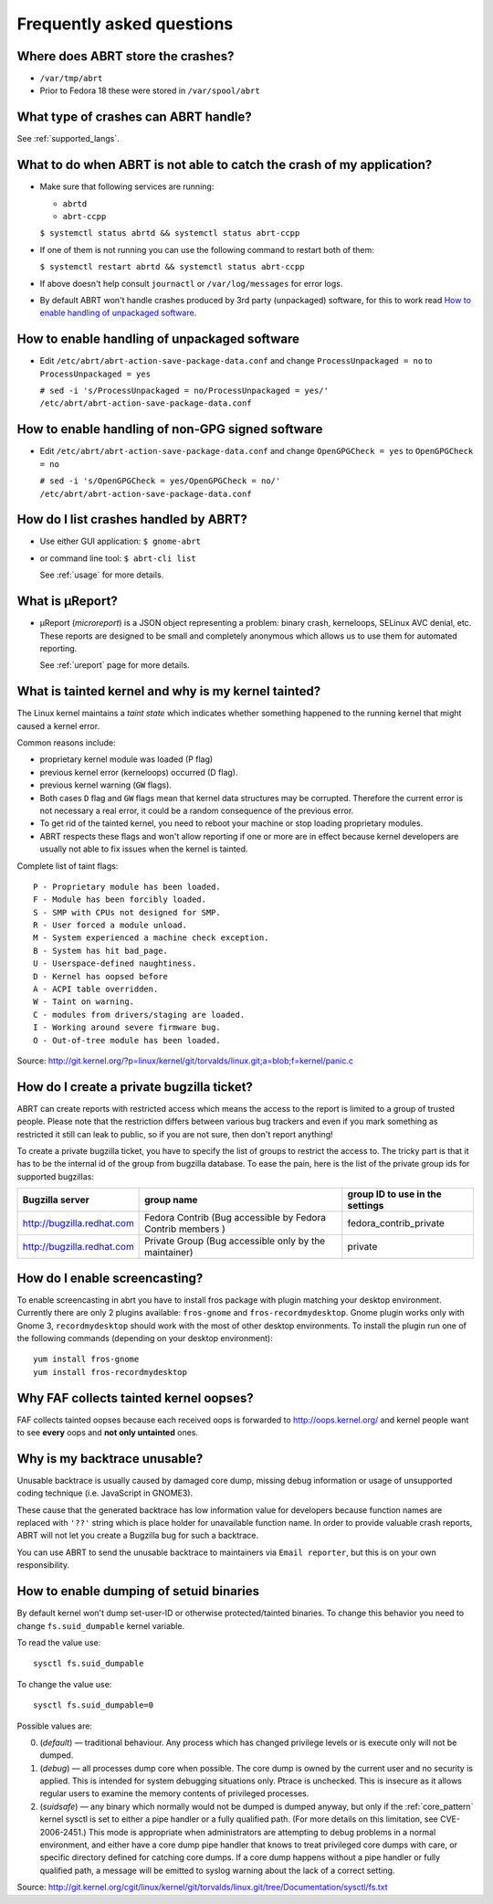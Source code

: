 .. _faq:

Frequently asked questions
==========================

Where does ABRT store the crashes?
----------------------------------

- ``/var/tmp/abrt``
- Prior to Fedora 18 these were stored in ``/var/spool/abrt``

What type of crashes can ABRT handle?
-------------------------------------

See :ref:`supported_langs`.

.. _wontcatch:

What to do when ABRT is not able to catch the crash of my application?
----------------------------------------------------------------------

- Make sure that following services are running:

  - ``abrtd``
  - ``abrt-ccpp``

  ``$ systemctl status abrtd && systemctl status abrt-ccpp``

- If one of them is not running you can use the following command to
  restart both of them:

  ``$ systemctl restart abrtd && systemctl status abrt-ccpp``

- If above doesn't help consult  ``journactl`` or ``/var/log/messages`` for error logs.

- By default ABRT won't handle crashes produced by 3rd party
  (unpackaged) software, for this to work read `How to enable handling
  of unpackaged software`_.

.. _unpackaged:

How to enable handling of unpackaged software
---------------------------------------------

- Edit ``/etc/abrt/abrt-action-save-package-data.conf`` and change
  ``ProcessUnpackaged = no`` to ``ProcessUnpackaged = yes``

  ``# sed -i 's/ProcessUnpackaged = no/ProcessUnpackaged = yes/' /etc/abrt/abrt-action-save-package-data.conf``

.. _nongpg:

How to enable handling of non-GPG signed software
-------------------------------------------------

- Edit ``/etc/abrt/abrt-action-save-package-data.conf`` and change
  ``OpenGPGCheck = yes`` to ``OpenGPGCheck = no``

  ``# sed -i 's/OpenGPGCheck = yes/OpenGPGCheck = no/' /etc/abrt/abrt-action-save-package-data.conf``

How do I list crashes handled by ABRT?
--------------------------------------

- Use either GUI application: ``$ gnome-abrt``

- or command line tool: ``$ abrt-cli list``

  See :ref:`usage` for more details.

What is μReport?
----------------

- μReport (`microreport`) is a JSON object representing a problem: binary
  crash, kerneloops, SELinux AVC denial, etc. These reports are designed
  to be small and completely anonymous which allows us to use them for
  automated reporting.

  See :ref:`ureport` page for more details.

What is tainted kernel and why is my kernel tainted?
----------------------------------------------------

The Linux kernel maintains a *taint state* which indicates whether
something happened to the running kernel that might caused a kernel
error.

Common reasons include:

- proprietary kernel module was loaded (P flag)
- previous kernel error (kerneloops) occurred (D flag).
- previous kernel warning (``GW`` flags).
- Both cases ``D`` flag and ``GW`` flags mean that kernel data structures may
  be corrupted. Therefore the current error is not necessary a real
  error, it could be a random consequence of the previous error.
- To get rid of the tainted kernel, you need to reboot your machine or
  stop loading proprietary modules.

- ABRT respects these flags and won't allow reporting if one or more
  are in effect because kernel developers are usually not able to fix
  issues when the kernel is tainted.

Complete list of taint flags::

  P - Proprietary module has been loaded.
  F - Module has been forcibly loaded.
  S - SMP with CPUs not designed for SMP.
  R - User forced a module unload.
  M - System experienced a machine check exception.
  B - System has hit bad_page.
  U - Userspace-defined naughtiness.
  D - Kernel has oopsed before
  A - ACPI table overridden.
  W - Taint on warning.
  C - modules from drivers/staging are loaded.
  I - Working around severe firmware bug.
  O - Out-of-tree module has been loaded.

Source:
http://git.kernel.org/?p=linux/kernel/git/torvalds/linux.git;a=blob;f=kernel/panic.c


How do I create a private bugzilla ticket?
------------------------------------------

ABRT can create reports with restricted access which means the
access to the report is limited to a group of trusted people. Please
note that the restriction differs between various bug trackers and even
if you mark something as restricted it still can leak to public, so if
you are not sure, then don't report anything!

To create a private bugzilla ticket, you have to specify the list of
groups to restrict the access to. The tricky part is that it has to be
the internal id of the group from bugzilla database. To ease the pain,
here is the list of the private group ids for supported bugzillas:

+------------------------------+------------------------------------------------------------+-----------------------------------+
| Bugzilla server              | group name                                                 | group ID to use in the settings   |
+==============================+============================================================+===================================+
| http://bugzilla.redhat.com   | Fedora Contrib (Bug accessible by Fedora Contrib members ) | fedora_contrib_private            |
+------------------------------+------------------------------------------------------------+-----------------------------------+
| http://bugzilla.redhat.com   | Private Group (Bug accessible only by the maintainer)      | private                           |
+------------------------------+------------------------------------------------------------+-----------------------------------+

How do I enable screencasting?
------------------------------

To enable screencasting in abrt you have to install fros package with
plugin matching your desktop environment. Currently there
are only 2 plugins available: ``fros-gnome`` and ``fros-recordmydesktop``. Gnome
plugin works only with Gnome 3, ``recordmydesktop`` should work with the most of
other desktop environments. To install the plugin run one of the
following commands (depending on your desktop environment)::

        yum install fros-gnome
        yum install fros-recordmydesktop

Why FAF collects tainted kernel oopses?
---------------------------------------

FAF collects tainted oopses because each received oops is forwarded 
to http://oops.kernel.org/ and kernel people want to
see **every** oops and **not only untainted** ones.

Why is my backtrace unusable?
-----------------------------
Unusable backtrace is usually caused by damaged core dump,
missing debug information or usage of unsupported coding technique 
(i.e. JavaScript in GNOME3).

These cause that the generated backtrace has low information value 
for developers because function names are replaced with ``'??'``
string which is place holder for unavailable function name.
In order to provide valuable crash reports,
ABRT will not let you create a Bugzilla bug for such a backtrace.

You can use ABRT to send the unusable backtrace to maintainers
via ``Email reporter``, but this is on your own responsibility.

.. _suided:

How to enable dumping of setuid binaries
----------------------------------------

By default kernel won't dump set-user-ID or otherwise protected/tainted binaries.
To change this behavior you need to change ``fs.suid_dumpable`` kernel variable.

To read the value use::

        sysctl fs.suid_dumpable


To change the value use::

        sysctl fs.suid_dumpable=0


Possible values are:

0. (`default`) — traditional behaviour. Any process which has changed
   privilege levels or is execute only will not be dumped.

1. (`debug`) — all processes dump core when possible. The core dump is
   owned by the current user and no security is applied. This is
   intended for system debugging situations only. Ptrace is unchecked.
   This is insecure as it allows regular users to examine the memory
   contents of privileged processes.

2. (`suidsafe`) — any binary which normally would not be dumped is dumped
   anyway, but only if the :ref:`core_pattern` kernel sysctl is set to
   either a pipe handler or a fully qualified path. (For more details
   on this limitation, see CVE-2006-2451.) This mode is appropriate
   when administrators are attempting to debug problems in a normal
   environment, and either have a core dump pipe handler that knows
   to treat privileged core dumps with care, or specific directory
   defined for catching core dumps. If a core dump happens without
   a pipe handler or fully qualified path, a message will be emitted
   to syslog warning about the lack of a correct setting.

Source:
http://git.kernel.org/cgit/linux/kernel/git/torvalds/linux.git/tree/Documentation/sysctl/fs.txt


